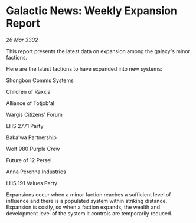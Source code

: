 * Galactic News: Weekly Expansion Report

/26 Mar 3302/

This report presents the latest data on expansion among the galaxy's minor factions. 

Here are the latest factions to have expanded into new systems: 

Shongbon Comms Systems 

Children of Raxxla 

Alliance of Totjob'al 

Wargis Citizens' Forum 

LHS 2771 Party 

Baka'wa Partnership 

Wolf 980 Purple Crew 

Future of 12 Persei 

Anna Perenna Industries 

LHS 191 Values Party 

Expansions occur when a minor faction reaches a sufficient level of influence and there is a populated system within striking distance. Expansion is costly, so when a faction expands, the wealth and development level of the system it controls are temporarily reduced.